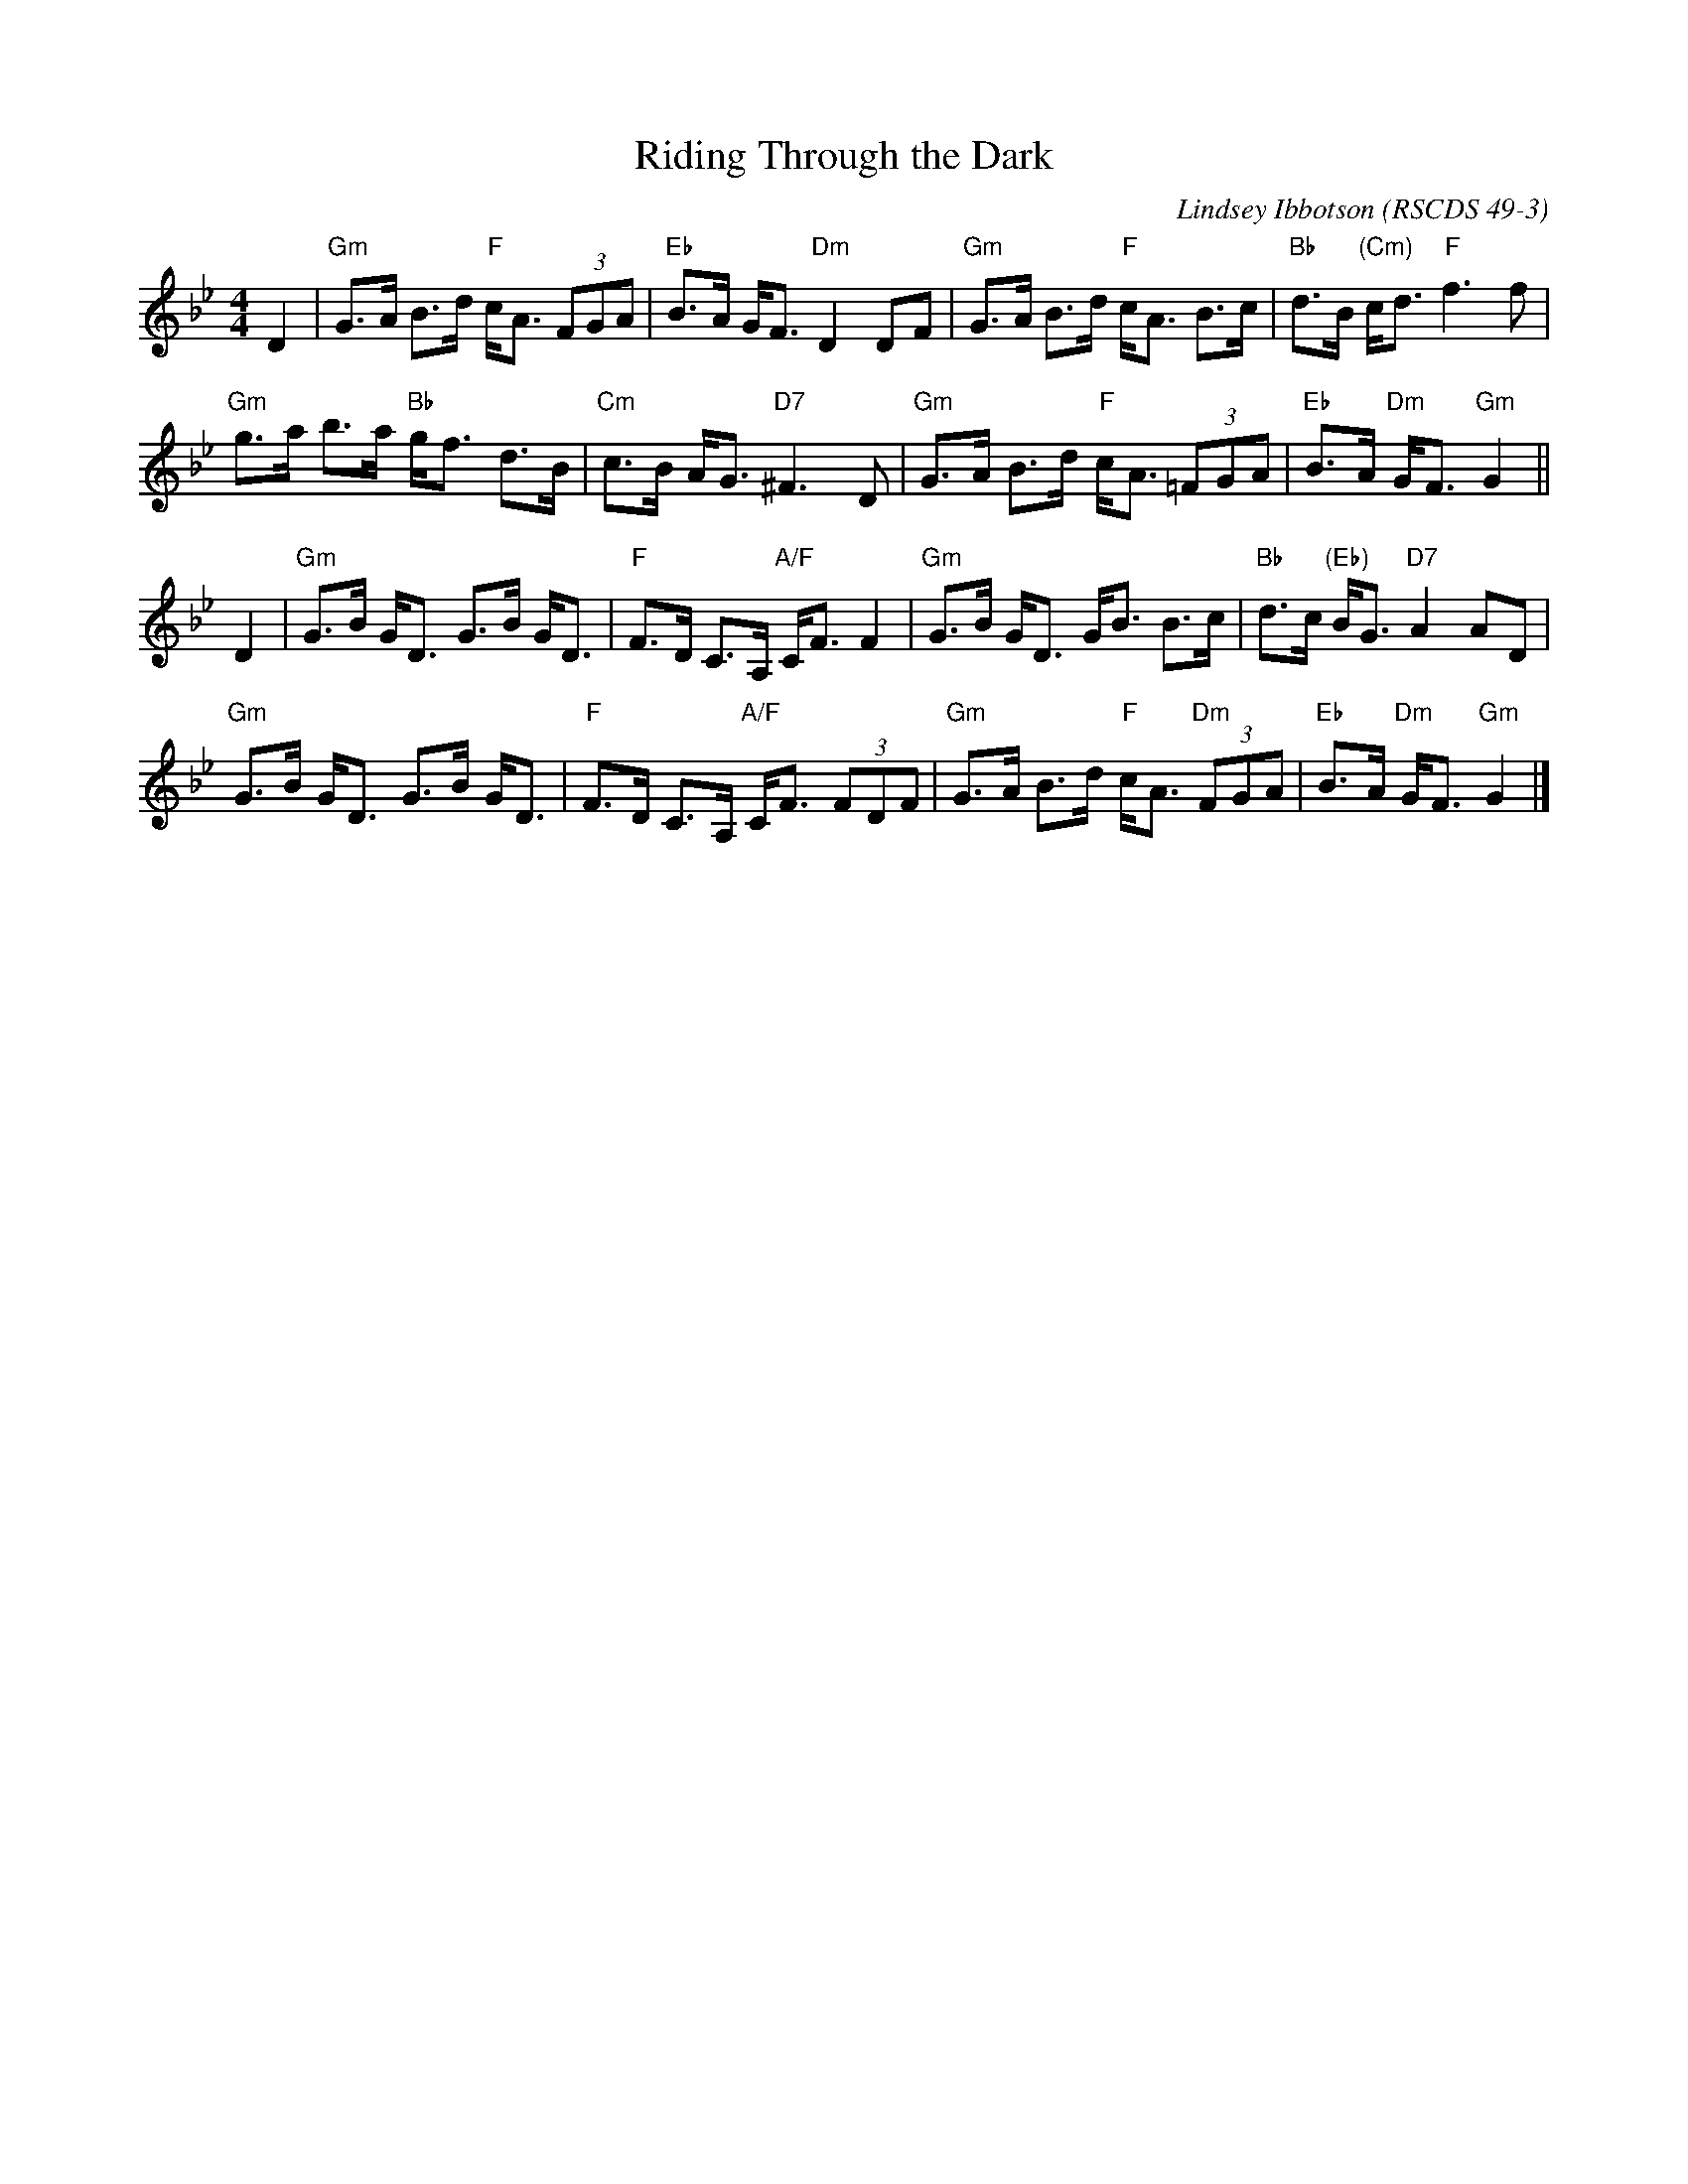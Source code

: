 X: 49031
T: Riding Through the Dark
C: Lindsey Ibbotson
R: strathspey
O: RSCDS 49-3
B: RSCDS 49-3
Z: 2015 by John Chambers <jc:trillian.mit.edu>
N: Tune for the dance Midsummer Common
M: 4/4
L: 1/8
K: Gm
D2 |\
"Gm"G>A B>d "F"c<A (3FGA | "Eb"B>A G<F "Dm"D2 DF |\
"Gm"G>A B>d "F"c<A B>c | "Bb"d>B "(Cm)"c<d "F"f3 f |
"Gm"g>a b>a "Bb"g<f d>B | "Cm"c>B A<G "D7"^F3 D |\
"Gm"G>A B>d "F"c<A (3=FGA | "Eb"B>A "Dm"G<F "Gm"G2 ||
D2 |\
"Gm"G>B G<D G>B G<D | "F"F>D C>A, "A/F"C<F F2 |\
"Gm"G>B G<D G<B B>c | "Bb"d>c "(Eb)"B<G "D7"A2 AD |
"Gm"G>B G<D G>B G<D | "F"F>D C>A, "A/F"C<F (3FDF |\
"Gm"G>A B>d "F"c<A "Dm"(3FGA | "Eb"B>A "Dm"G<F "Gm"G2 |]
